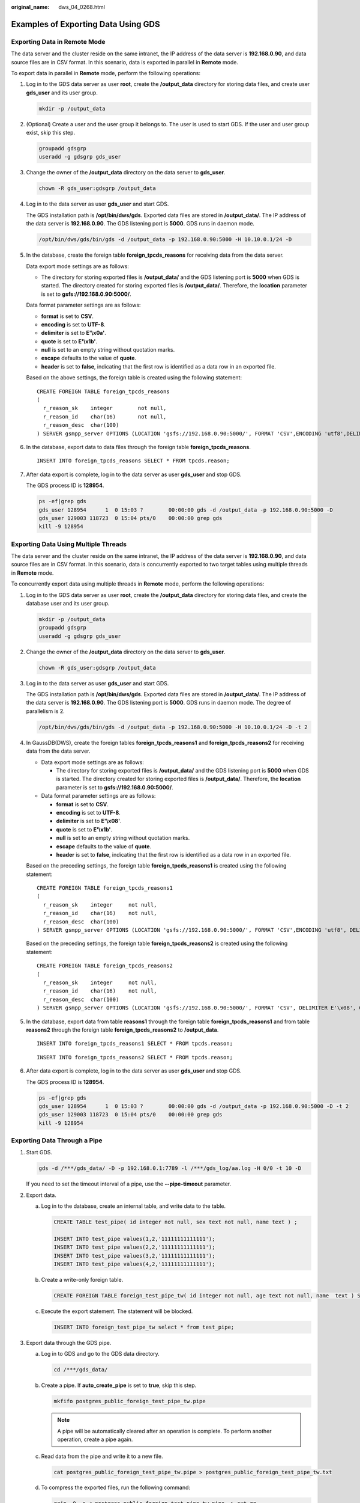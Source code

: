 :original_name: dws_04_0268.html

.. _dws_04_0268:

Examples of Exporting Data Using GDS
====================================

Exporting Data in Remote Mode
-----------------------------

The data server and the cluster reside on the same intranet, the IP address of the data server is **192.168.0.90**, and data source files are in CSV format. In this scenario, data is exported in parallel in **Remote** mode.

To export data in parallel in **Remote** mode, perform the following operations:

#. Log in to the GDS data server as user **root**, create the **/output_data** directory for storing data files, and create user **gds_user** and its user group.

   .. code-block::

      mkdir -p /output_data

#. (Optional) Create a user and the user group it belongs to. The user is used to start GDS. If the user and user group exist, skip this step.

   .. code-block::

      groupadd gdsgrp
      useradd -g gdsgrp gds_user

#. Change the owner of the **/output_data** directory on the data server to **gds_user**.

   .. code-block::

      chown -R gds_user:gdsgrp /output_data

#. Log in to the data server as user **gds_user** and start GDS.

   The GDS installation path is **/opt/bin/dws/gds**. Exported data files are stored in **/output_data/**. The IP address of the data server is **192.168.0.90**. The GDS listening port is **5000**. GDS runs in daemon mode.

   .. code-block::

      /opt/bin/dws/gds/bin/gds -d /output_data -p 192.168.0.90:5000 -H 10.10.0.1/24 -D

#. In the database, create the foreign table **foreign_tpcds_reasons** for receiving data from the data server.

   Data export mode settings are as follows:

   -  The directory for storing exported files is **/output_data/** and the GDS listening port is **5000** when GDS is started. The directory created for storing exported files is **/output_data/**. Therefore, the **location** parameter is set to **gsfs://192.168.0.90:5000/**.

   Data format parameter settings are as follows:

   -  **format** is set to **CSV**.
   -  **encoding** is set to **UTF-8**.
   -  **delimiter** is set to **E'\\x0a'**.
   -  **quote** is set to **E'\\x1b'**.
   -  **null** is set to an empty string without quotation marks.
   -  **escape** defaults to the value of **quote**.
   -  **header** is set to **false**, indicating that the first row is identified as a data row in an exported file.

   Based on the above settings, the foreign table is created using the following statement:

   ::

      CREATE FOREIGN TABLE foreign_tpcds_reasons
      (
        r_reason_sk    integer        not null,
        r_reason_id    char(16)       not null,
        r_reason_desc  char(100)
      ) SERVER gsmpp_server OPTIONS (LOCATION 'gsfs://192.168.0.90:5000/', FORMAT 'CSV',ENCODING 'utf8',DELIMITER E'\x08', QUOTE E'\x1b', NULL '') WRITE ONLY;

#. In the database, export data to data files through the foreign table **foreign_tpcds_reasons**.

   ::

      INSERT INTO foreign_tpcds_reasons SELECT * FROM tpcds.reason;

#. After data export is complete, log in to the data server as user **gds_user** and stop GDS.

   The GDS process ID is **128954**.

   .. code-block::

      ps -ef|grep gds
      gds_user 128954      1  0 15:03 ?        00:00:00 gds -d /output_data -p 192.168.0.90:5000 -D
      gds_user 129003 118723  0 15:04 pts/0    00:00:00 grep gds
      kill -9 128954

.. _en-us_topic_0000001098974516__s855daf73006d4e05ba6d04f8db74e7f6:

Exporting Data Using Multiple Threads
-------------------------------------

The data server and the cluster reside on the same intranet, the IP address of the data server is **192.168.0.90**, and data source files are in CSV format. In this scenario, data is concurrently exported to two target tables using multiple threads in **Remote** mode.

To concurrently export data using multiple threads in **Remote** mode, perform the following operations:

#. Log in to the GDS data server as user **root**, create the **/output_data** directory for storing data files, and create the database user and its user group.

   .. code-block::

      mkdir -p /output_data
      groupadd gdsgrp
      useradd -g gdsgrp gds_user

#. Change the owner of the **/output_data** directory on the data server to **gds_user**.

   .. code-block::

      chown -R gds_user:gdsgrp /output_data

#. Log in to the data server as user **gds_user** and start GDS.

   The GDS installation path is **/opt/bin/dws/gds**. Exported data files are stored in **/output_data/**. The IP address of the data server is **192.168.0.90**. The GDS listening port is **5000**. GDS runs in daemon mode. The degree of parallelism is 2.

   .. code-block::

      /opt/bin/dws/gds/bin/gds -d /output_data -p 192.168.0.90:5000 -H 10.10.0.1/24 -D -t 2

#. In GaussDB(DWS), create the foreign tables **foreign_tpcds_reasons1** and **foreign_tpcds_reasons2** for receiving data from the data server.

   -  Data export mode settings are as follows:

      -  The directory for storing exported files is **/output_data/** and the GDS listening port is **5000** when GDS is started. The directory created for storing exported files is **/output_data/**. Therefore, the **location** parameter is set to **gsfs://192.168.0.90:5000/**.

   -  Data format parameter settings are as follows:

      -  **format** is set to **CSV**.
      -  **encoding** is set to **UTF-8**.
      -  **delimiter** is set to **E'\\x08'**.
      -  **quote** is set to **E'\\x1b'**.
      -  **null** is set to an empty string without quotation marks.
      -  **escape** defaults to the value of **quote**.
      -  **header** is set to **false**, indicating that the first row is identified as a data row in an exported file.

   Based on the preceding settings, the foreign table **foreign_tpcds_reasons1** is created using the following statement:

   ::

      CREATE FOREIGN TABLE foreign_tpcds_reasons1
      (
        r_reason_sk    integer     not null,
        r_reason_id    char(16)    not null,
        r_reason_desc  char(100)
      ) SERVER gsmpp_server OPTIONS (LOCATION 'gsfs://192.168.0.90:5000/', FORMAT 'CSV',ENCODING 'utf8', DELIMITER E'\x08', QUOTE E'\x1b', NULL '') WRITE ONLY;

   Based on the preceding settings, the foreign table **foreign_tpcds_reasons2** is created using the following statement:

   ::

      CREATE FOREIGN TABLE foreign_tpcds_reasons2
      (
        r_reason_sk    integer     not null,
        r_reason_id    char(16)    not null,
        r_reason_desc  char(100)
      ) SERVER gsmpp_server OPTIONS (LOCATION 'gsfs://192.168.0.90:5000/', FORMAT 'CSV', DELIMITER E'\x08', QUOTE E'\x1b', NULL '') WRITE ONLY;

#. In the database, export data from table **reasons1** through the foreign table **foreign_tpcds_reasons1** and from table **reasons2** through the foreign table **foreign_tpcds_reasons2** to **/output_data**.

   ::

      INSERT INTO foreign_tpcds_reasons1 SELECT * FROM tpcds.reason;

   ::

      INSERT INTO foreign_tpcds_reasons2 SELECT * FROM tpcds.reason;

#. After data export is complete, log in to the data server as user **gds_user** and stop GDS.

   The GDS process ID is **128954**.

   .. code-block::

      ps -ef|grep gds
      gds_user 128954      1  0 15:03 ?        00:00:00 gds -d /output_data -p 192.168.0.90:5000 -D -t 2
      gds_user 129003 118723  0 15:04 pts/0    00:00:00 grep gds
      kill -9 128954

Exporting Data Through a Pipe
-----------------------------

#. Start GDS.

   .. code-block::

      gds -d /***/gds_data/ -D -p 192.168.0.1:7789 -l /***/gds_log/aa.log -H 0/0 -t 10 -D

   If you need to set the timeout interval of a pipe, use the **--pipe-timeout** parameter.

#. Export data.

   a. Log in to the database, create an internal table, and write data to the table.

      .. code-block::

         CREATE TABLE test_pipe( id integer not null, sex text not null, name text ) ;

         INSERT INTO test_pipe values(1,2,'11111111111111');
         INSERT INTO test_pipe values(2,2,'11111111111111');
         INSERT INTO test_pipe values(3,2,'11111111111111');
         INSERT INTO test_pipe values(4,2,'11111111111111');

   b. Create a write-only foreign table.

      .. code-block::

         CREATE FOREIGN TABLE foreign_test_pipe_tw( id integer not null, age text not null, name  text ) SERVER gsmpp_server OPTIONS (LOCATION 'gsfs://192.168.0.1:7789/', FORMAT 'text', DELIMITER ',',  NULL '', EOL '0x0a' ,file_type 'pipe', auto_create_pipe 'false') WRITE ONLY;

   c. Execute the export statement. The statement will be blocked.

      .. code-block::

         INSERT INTO foreign_test_pipe_tw select * from test_pipe;

#. Export data through the GDS pipe.

   a. Log in to GDS and go to the GDS data directory.

      .. code-block::

         cd /***/gds_data/

   b. Create a pipe. If **auto_create_pipe** is set to **true**, skip this step.

      .. code-block::

         mkfifo postgres_public_foreign_test_pipe_tw.pipe

      .. note::

         A pipe will be automatically cleared after an operation is complete. To perform another operation, create a pipe again.

   c. Read data from the pipe and write it to a new file.

      .. code-block::

         cat postgres_public_foreign_test_pipe_tw.pipe > postgres_public_foreign_test_pipe_tw.txt

   d. To compress the exported files, run the following command:

      .. code-block::

         gzip -9 -c < postgres_public_foreign_test_pipe_tw.pipe  > out.gz

   e. To export the content from the pipe to the HDFS server, run the following command:

      .. code-block::

         cat postgres_public_foreign_test_pipe_tw.pipe  | hdfs dfs -put -  /user/hive/***/test_pipe.txt

#. Verify the exported data.

   a. Check whether the exported file is correct.

      .. code-block::

         cat postgres_public_foreign_test_pipe_tw.txt
         3,2,11111111111111
         1,2,11111111111111
         2,2,11111111111111
         4,2,11111111111111

   b. Check the compressed file.

      .. code-block::

         vim out.gz
         3,2,11111111111111
         1,2,11111111111111
         2,2,11111111111111
         4,2,11111111111111

   c. Check the data exported to the HDFS server.

      .. code-block::

         hdfs dfs -cat /user/hive/***/test_pipe.txt
         3,2,11111111111111
         1,2,11111111111111
         2,2,11111111111111
         4,2,11111111111111

Exporting Data Through Multi-Process Pipes
------------------------------------------

GDS also supports importing and exporting data through multi-process pipes. That is, one foreign table corresponds to multiple GDSs.

The following takes exporting a local file as an example.

#. Start multiple GDSs.

   .. code-block::

      gds -d /***/gds_data/ -D -p 192.168.0.1:7789 -l /***/gds_log/aa.log -H 0/0 -t 10 -D
      gds -d /***/gds_data_1/ -D -p 192.168.0.1:7790 -l /***/gds_log/aa.log -H 0/0 -t 10 -D

   If you need to set the timeout interval of a pipe, use the **--pipe-timeout** parameter.

#. Export data.

   a. Log in to the database and create an internal table.

      .. code-block::

         CREATE TABLE test_pipe (id integer not null, sex text not null, name  text);

   b. Write data.

      .. code-block::

         INSERT INTO test_pipe values(1,2,'11111111111111');
         INSERT INTO test_pipe values(2,2,'11111111111111');
         INSERT INTO test_pipe values(3,2,'11111111111111');
         INSERT INTO test_pipe values(4,2,'11111111111111');

   c. Create a write-only foreign table.

      .. code-block::

         CREATE FOREIGN TABLE foreign_test_pipe_tw( id integer not null, age text not null, name  text ) SERVER gsmpp_server OPTIONS (LOCATION 'gsfs://192.168.0.1:7789/|gsfs://192.168.0.1:7790/', FORMAT 'text', DELIMITER ',',  NULL '', EOL '0x0a' ,file_type 'pipe', auto_create_pipe 'false') WRITE ONLY;

   d. Execute the export statement. The statement will be blocked.

      .. code-block::

         INSERT INTO foreign_test_pipe_tw select * from test_pipe;

#. Export data through the GDS pipes.

   a. Log in to GDS and go to each GDS data directory.

      .. code-block::

         cd /***/gds_data/
         cd /***/gds_data_1/

   b. Create a pipe. If **auto_create_pipe** is set to **true**, skip this step.

      .. code-block::

         mkfifo postgres_public_foreign_test_pipe_tw.pipe

   c. Read each pipe and write the new file to the pipes.

      .. code-block::

         cat postgres_public_foreign_test_pipe_tw.pipe > postgres_public_foreign_test_pipe_tw.txt

#. Verify the exported data.

   .. code-block::

      cat /***/gds_data/postgres_public_foreign_test_pipe_tw.txt
      3,2,11111111111111

   .. code-block::

      cat /***/gds_data_1/postgres_public_foreign_test_pipe_tw.txt
      1,2,11111111111111
      2,2,11111111111111
      4,2,11111111111111
